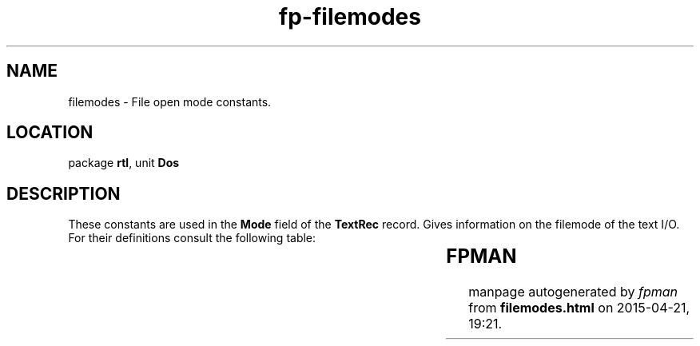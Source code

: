 .\" file autogenerated by fpman
.TH "fp-filemodes" 3 "2014-03-14" "fpman" "Free Pascal Programmer's Manual"
.SH NAME
filemodes - File open mode constants.
.SH LOCATION
package \fBrtl\fR, unit \fBDos\fR
.SH DESCRIPTION
These constants are used in the \fBMode\fR field of the \fBTextRec\fR record. Gives information on the filemode of the text I/O. For their definitions consult the following table:

.TS
ci | ci | ci 
l | l | l 
l | l | l 
l | l | l 
l | l | l.
Constant	Description	Value	
=
\fBfmclosed\fR 	File is closed	$D7B0	
_
\fBfminput\fR 	File is read only	$D7B1	
_
\fBfmoutput\fR 	File is write only	$D7B2	
_
\fBfminout\fR 	File is read and write	$D7B3	
.TE


.SH FPMAN
manpage autogenerated by \fIfpman\fR from \fBfilemodes.html\fR on 2015-04-21, 19:21.


